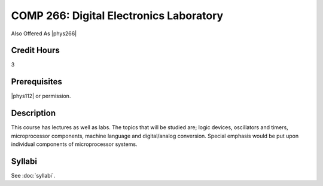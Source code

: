 .. index:: digital electronics laboratory

COMP 266: Digital Electronics Laboratory
========================================

Also Offered As |phys266|

Credit Hours
-----------------------

3

Prerequisites
------------------------------

|phys112| or permission.

Description
--------------------

This course has lectures as well as labs. The topics that will be
studied are; logic devices, oscillators and timers, microprocessor
components, machine language and digital/analog conversion. Special
emphasis would be put upon individual components of microprocessor
systems.

Syllabi
----------------------

See :doc:`syllabi`.
